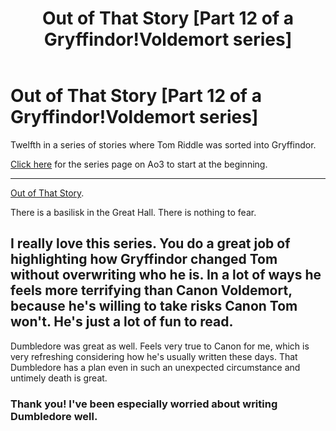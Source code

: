 #+TITLE: Out of That Story [Part 12 of a Gryffindor!Voldemort series]

* Out of That Story [Part 12 of a Gryffindor!Voldemort series]
:PROPERTIES:
:Author: callmesalticidae
:Score: 10
:DateUnix: 1602812509.0
:DateShort: 2020-Oct-16
:FlairText: Self-Promotion
:END:
Twelfth in a series of stories where Tom Riddle was sorted into Gryffindor.

[[https://archiveofourown.org/series/1087368][Click here]] for the series page on Ao3 to start at the beginning.

--------------

[[https://archiveofourown.org/works/27035788][Out of That Story]].

There is a basilisk in the Great Hall. There is nothing to fear.


** I really love this series. You do a great job of highlighting how Gryffindor changed Tom without overwriting who he is. In a lot of ways he feels more terrifying than Canon Voldemort, because he's willing to take risks Canon Tom won't. He's just a lot of fun to read.

Dumbledore was great as well. Feels very true to Canon for me, which is very refreshing considering how he's usually written these days. That Dumbledore has a plan even in such an unexpected circumstance and untimely death is great.
:PROPERTIES:
:Author: Overlap1
:Score: 6
:DateUnix: 1602813423.0
:DateShort: 2020-Oct-16
:END:

*** Thank you! I've been especially worried about writing Dumbledore well.
:PROPERTIES:
:Author: callmesalticidae
:Score: 1
:DateUnix: 1603983679.0
:DateShort: 2020-Oct-29
:END:
